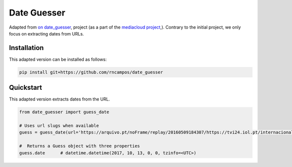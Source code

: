 Date Guesser
============

|Build Status| |Coverage| 

Adapted from `on date_guesser <https://pypi.org/project/date-guesser/>`_, project (as a part of the `mediacloud project <https://mediacloud.org/>`_,). Contrary to the initial project, we only focus on extracting dates from URLs.

Installation
------------

This adapted version can be installed as follows:

.. code-block:: bash

    pip install git+https://github.com/rncampos/date_guesser

Quickstart
----------
This adapted version extracts dates from the URL.

.. code-block:: python
    
    from date_guesser import guess_date
    
    # Uses url slugs when available
    guess = guess_date(url='https://arquivo.pt/noFrame/replay/20160509184307/https://tvi24.iol.pt/internacional/24/04/2021/iraque-incendio-em-unidade-de-cuidados-intensivos-faz-23-mortos')

    #  Returns a Guess object with three properties
    guess.date      # datetime.datetime(2017, 10, 13, 0, 0, tzinfo=<UTC>)


.. |Build Status| image:: https://travis-ci.org/mitmedialab/date_guesser.png?branch=master
   :target: https://travis-ci.org/mitmedialab/date_guesser
.. |Coverage| image:: https://coveralls.io/repos/github/mitmedialab/date_guesser/badge.svg?branch=master
   :target: https://coveralls.io/github/mitmedialab/date_guesser?branch=master
